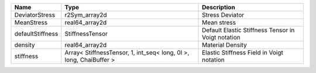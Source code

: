 

================ ================================================================== ================================================== 
Name             Type                                                               Description                                        
================ ================================================================== ================================================== 
DeviatorStress   r2Sym_array2d                                                      Stress Deviator                                    
MeanStress       real64_array2d                                                     Mean stress                                        
defaultStiffness StiffnessTensor                                                    Default Elastic Stiffness Tensor in Voigt notation 
density          real64_array2d                                                     Material Density                                   
stiffness        Array< StiffnessTensor, 1, int_seq< long, 0l >, long, ChaiBuffer > Elastic Stiffness Field in Voigt notation          
================ ================================================================== ================================================== 


